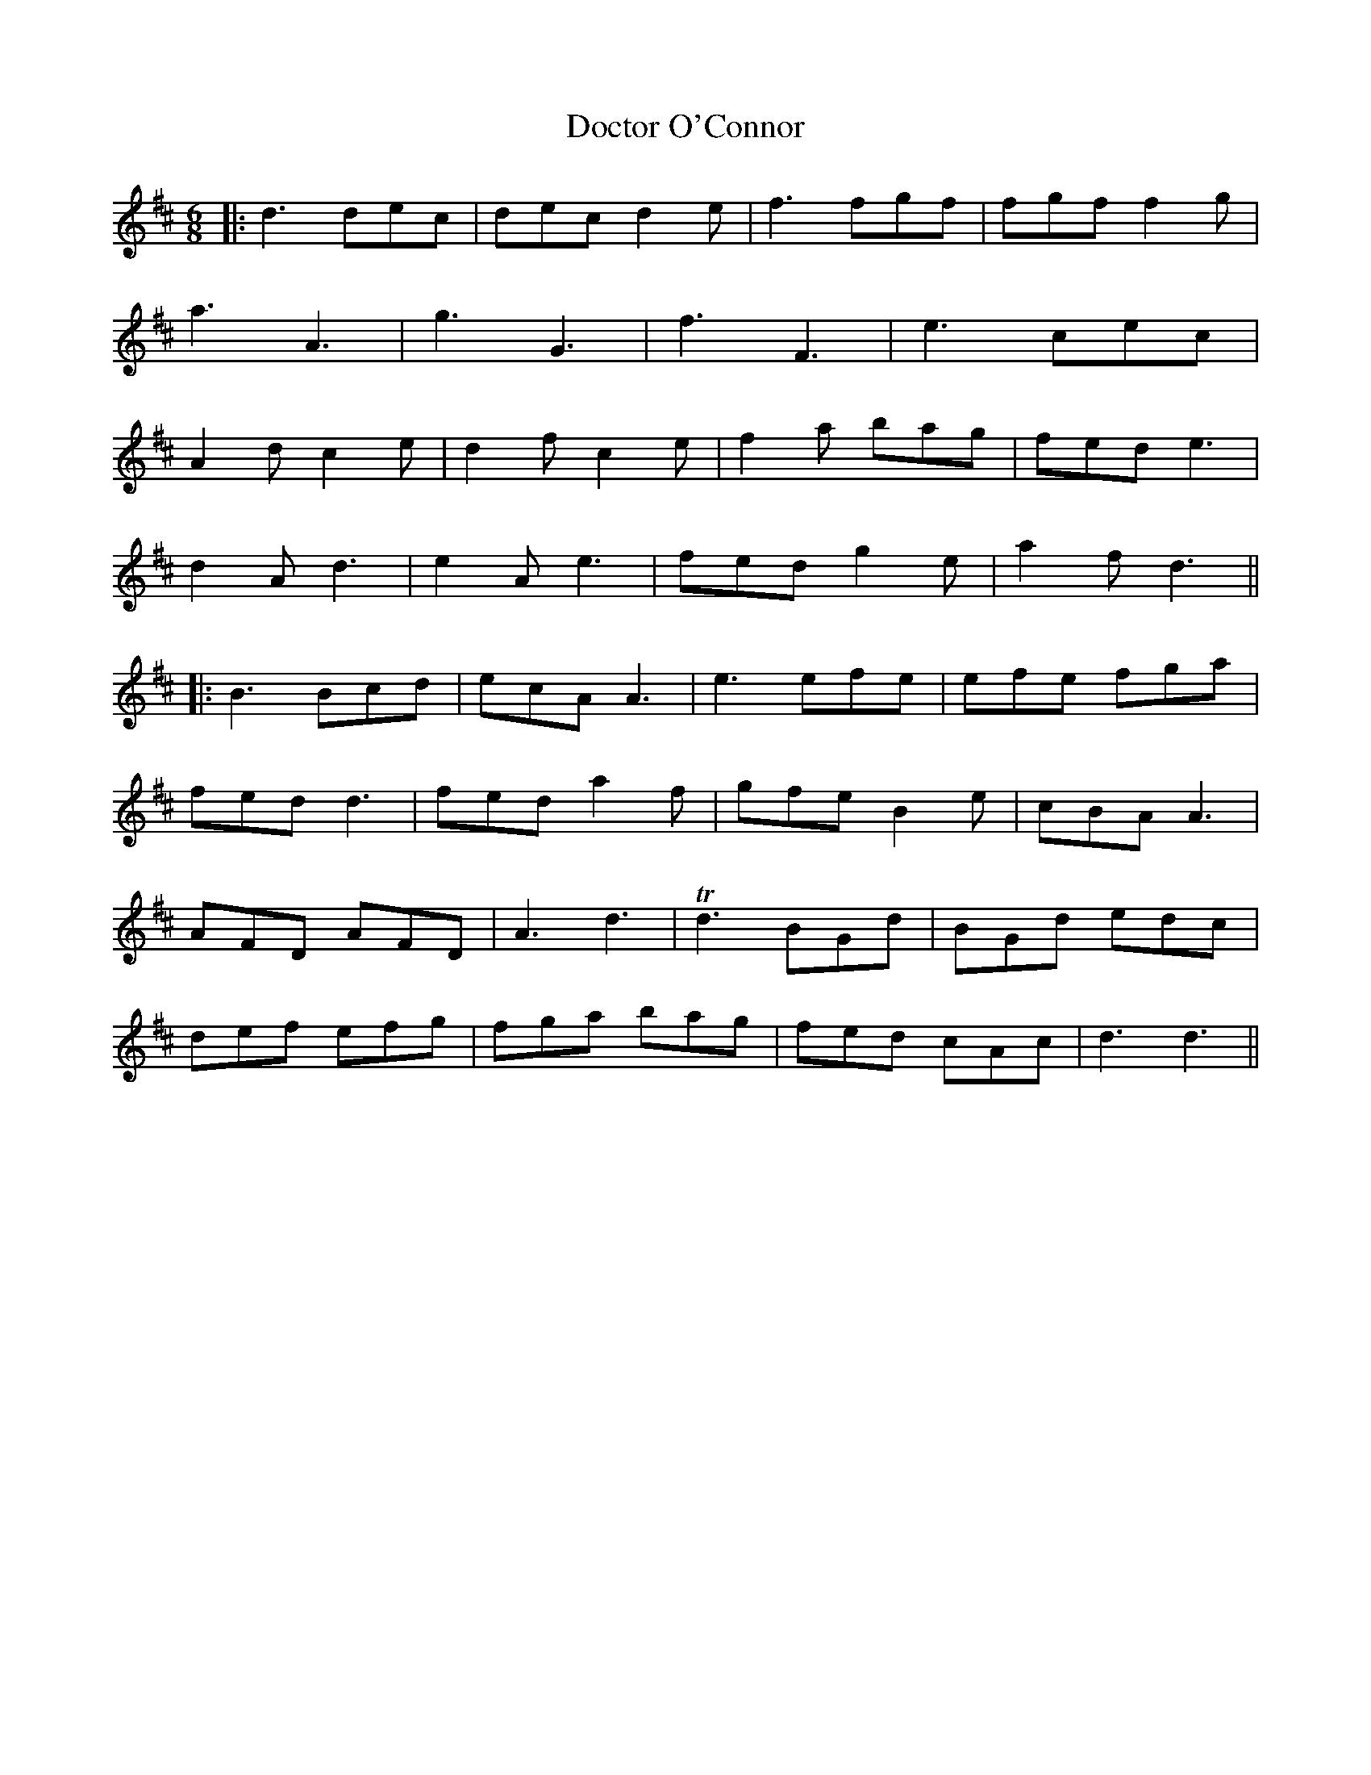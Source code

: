 X: 10260
T: Doctor O'Connor
R: jig
M: 6/8
K: Dmajor
|:d3 dec|dec d2e|f3 fgf|fgf f2g|
a3 A3|g3 G3|f3 F3|e3 cec|
A2d c2e|d2f c2e|f2a bag|fed e3|
d2A d3|e2A e3|fed g2e|a2f d3||
|:B3 Bcd|ecA A3|e3 efe|efe fga|
fed d3|fed a2f|gfe B2e|cBA A3|
AFD AFD|A3 d3|Td3 BGd|BGd edc|
def efg|fga bag|fed cAc|d3 d3||


